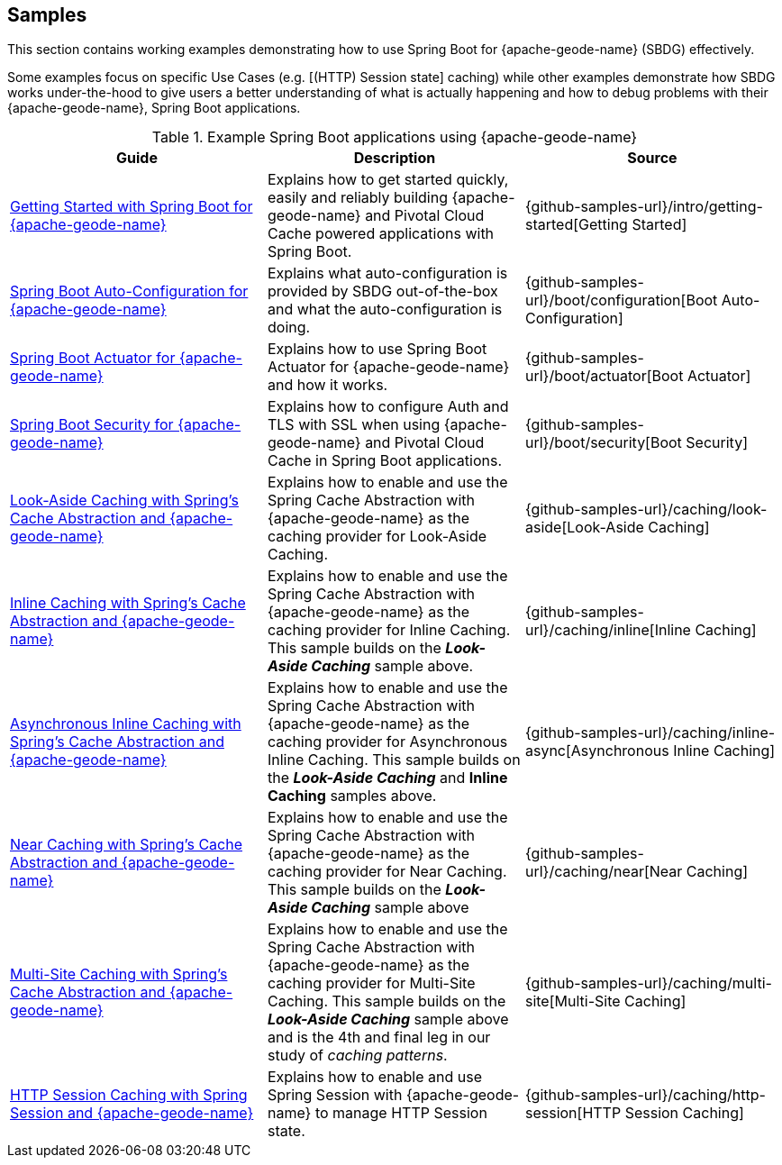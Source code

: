 [[geode-samples]]
== Samples
:geode-name: {apache-geode-name}


This section contains working examples demonstrating how to use Spring Boot for {geode-name} (SBDG) effectively.

Some examples focus on specific Use Cases (e.g. [(HTTP) Session state] caching) while other examples demonstrate how
SBDG works under-the-hood to give users a better understanding of what is actually happening and how to debug problems
with their {geode-name}, Spring Boot applications.

.Example Spring Boot applications using {geode-name}
|===
| Guide | Description | Source

| link:guides/getting-started.html[Getting Started with Spring Boot for {geode-name}]
| Explains how to get started quickly, easily and reliably building {geode-name} and Pivotal Cloud Cache powered
applications with Spring Boot.
| {github-samples-url}/intro/getting-started[Getting Started]

| link:guides/boot-configuration.html[Spring Boot Auto-Configuration for {geode-name}]
| Explains what auto-configuration is provided by SBDG out-of-the-box and what the auto-configuration is doing.
| {github-samples-url}/boot/configuration[Boot Auto-Configuration]

| link:guides/boot-actuator.html[Spring Boot Actuator for {geode-name}]
| Explains how to use Spring Boot Actuator for {geode-name} and how it works.
| {github-samples-url}/boot/actuator[Boot Actuator]

| link:guides/boot-security.html[Spring Boot Security for {geode-name}]
| Explains how to configure Auth and TLS with SSL when using {geode-name} and Pivotal Cloud Cache
in Spring Boot applications.
| {github-samples-url}/boot/security[Boot Security]

| link:guides/caching-look-aside.html[Look-Aside Caching with Spring's Cache Abstraction and {geode-name}]
| Explains how to enable and use the Spring Cache Abstraction with {geode-name} as the caching provider for Look-Aside Caching.
| {github-samples-url}/caching/look-aside[Look-Aside Caching]

| link:guides/caching-inline.html[Inline Caching with Spring's Cache Abstraction and {geode-name}]
| Explains how to enable and use the Spring Cache Abstraction with {geode-name} as the caching provider for Inline Caching.
This sample builds on the *_Look-Aside Caching_* sample above.
| {github-samples-url}/caching/inline[Inline Caching]

| link:guides/caching-inline-async.html[Asynchronous Inline Caching with Spring's Cache Abstraction and {geode-name}]
| Explains how to enable and use the Spring Cache Abstraction with {geode-name} as the caching provider for Asynchronous
Inline Caching. This sample builds on the *_Look-Aside Caching_* and *Inline Caching* samples above.
| {github-samples-url}/caching/inline-async[Asynchronous Inline Caching]

| link:guides/caching-near.html[Near Caching with Spring's Cache Abstraction and {geode-name}]
| Explains how to enable and use the Spring Cache Abstraction with {geode-name} as the caching provider for Near Caching.
This sample builds on the *_Look-Aside Caching_* sample above
| {github-samples-url}/caching/near[Near Caching]

| link:guides/caching-multi-site.html[Multi-Site Caching with Spring's Cache Abstraction and {geode-name}]
| Explains how to enable and use the Spring Cache Abstraction with {geode-name} as the caching provider for Multi-Site Caching.
This sample builds on the *_Look-Aside Caching_* sample above and is the 4th and final leg in our study
of _caching patterns_.
| {github-samples-url}/caching/multi-site[Multi-Site Caching]

| link:guides/caching-http-session.html[HTTP Session Caching with Spring Session and {geode-name}]
| Explains how to enable and use Spring Session with {geode-name} to manage HTTP Session state.
| {github-samples-url}/caching/http-session[HTTP Session Caching]

|===

